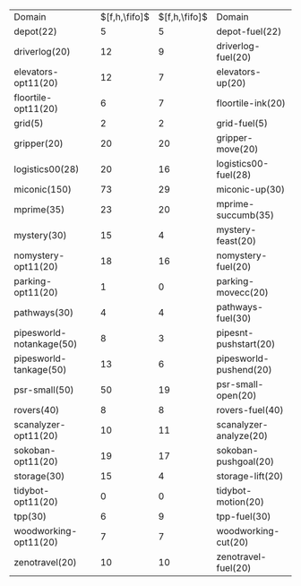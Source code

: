 #+OPTIONS: ':nil *:t -:t ::t <:t H:3 \n:nil ^:t arch:headline author:t
#+OPTIONS: c:nil creator:nil d:(not "LOGBOOK") date:t e:t email:nil f:t
#+OPTIONS: inline:t num:t p:nil pri:nil prop:nil stat:t tags:t tasks:t
#+OPTIONS: tex:t timestamp:t title:t toc:nil todo:t |:t
#+LANGUAGE: en
#+SELECT_TAGS: export
#+EXCLUDE_TAGS: noexport
#+CREATOR: Emacs 24.3.1 (Org mode 8.3.4)

* 

| Domain                   | $[f,h,\fifo]$ | $[f,h,\fifo]$ | Domain                 |
| depot(22)                |             5 |             5 | depot-fuel(22)         |
| driverlog(20)            |            12 |             9 | driverlog-fuel(20)     |
| elevators-opt11(20)      |            12 |             7 | elevators-up(20)       |
| floortile-opt11(20)      |             6 |             7 | floortile-ink(20)      |
| grid(5)                  |             2 |             2 | grid-fuel(5)           |
| gripper(20)              |            20 |            20 | gripper-move(20)       |
| logistics00(28)          |            20 |            16 | logistics00-fuel(28)   |
| miconic(150)             |            73 |            29 | miconic-up(30)         |
| mprime(35)               |            23 |            20 | mprime-succumb(35)     |
| mystery(30)              |            15 |             4 | mystery-feast(20)      |
| nomystery-opt11(20)      |            18 |            16 | nomystery-fuel(20)     |
| parking-opt11(20)        |             1 |             0 | parking-movecc(20)     |
| pathways(30)             |             4 |             4 | pathways-fuel(30)      |
| pipesworld-notankage(50) |             8 |             3 | pipesnt-pushstart(20)  |
| pipesworld-tankage(50)   |            13 |             6 | pipesworld-pushend(20) |
| psr-small(50)            |            50 |            19 | psr-small-open(20)     |
| rovers(40)               |             8 |             8 | rovers-fuel(40)        |
| scanalyzer-opt11(20)     |            10 |            11 | scanalyzer-analyze(20) |
| sokoban-opt11(20)        |            19 |            17 | sokoban-pushgoal(20)   |
| storage(30)              |            15 |             4 | storage-lift(20)       |
| tidybot-opt11(20)        |             0 |             0 | tidybot-motion(20)     |
| tpp(30)                  |             6 |             9 | tpp-fuel(30)           |
| woodworking-opt11(20)    |             7 |             7 | woodworking-cut(20)    |
| zenotravel(20)           |            10 |            10 | zenotravel-fuel(20)    |

